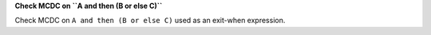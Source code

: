 **Check MCDC on ``A and then (B or else C)``**

Check MCDC on ``A and then (B or else C)``
used as an exit-when expression.
